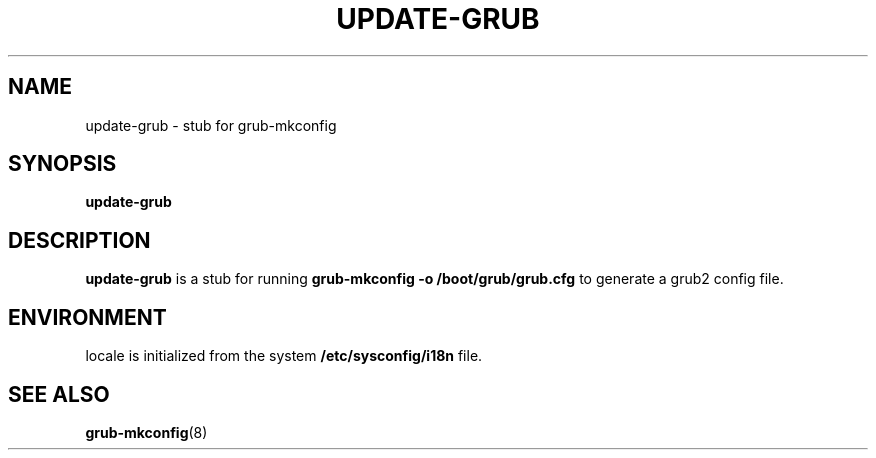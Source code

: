 .\" Copyright 2009 Felix Zielcke
.\" Licensed under GPL3+
.TH UPDATE-GRUB "8" "November 2012"
.SH NAME
update-grub \- stub for grub-mkconfig
.SH SYNOPSIS
.B update-grub
.SH DESCRIPTION
.B update-grub
is a stub for running
.B grub-mkconfig -o /boot/grub/grub.cfg
to generate a grub2 config file.
.SH ENVIRONMENT
locale is initialized from the system
.B /etc/sysconfig/i18n
file.
.SH "SEE ALSO"
.BR grub-mkconfig (8)
